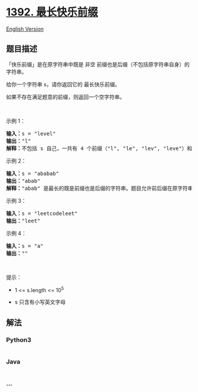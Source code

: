 * [[https://leetcode-cn.com/problems/longest-happy-prefix][1392.
最长快乐前缀]]
  :PROPERTIES:
  :CUSTOM_ID: 最长快乐前缀
  :END:
[[./solution/1300-1399/1392.Longest Happy Prefix/README_EN.org][English
Version]]

** 题目描述
   :PROPERTIES:
   :CUSTOM_ID: 题目描述
   :END:

#+begin_html
  <!-- 这里写题目描述 -->
#+end_html

#+begin_html
  <p>
#+end_html

「快乐前缀」是在原字符串中既是 非空
前缀也是后缀（不包括原字符串自身）的字符串。

#+begin_html
  </p>
#+end_html

#+begin_html
  <p>
#+end_html

给你一个字符串 s，请你返回它的 最长快乐前缀。

#+begin_html
  </p>
#+end_html

#+begin_html
  <p>
#+end_html

如果不存在满足题意的前缀，则返回一个空字符串。

#+begin_html
  </p>
#+end_html

#+begin_html
  <p>
#+end_html

 

#+begin_html
  </p>
#+end_html

#+begin_html
  <p>
#+end_html

示例 1：

#+begin_html
  </p>
#+end_html

#+begin_html
  <pre><strong>输入：</strong>s = &quot;level&quot;
  <strong>输出：</strong>&quot;l&quot;
  <strong>解释：</strong>不包括 s 自己，一共有 4 个前缀（&quot;l&quot;, &quot;le&quot;, &quot;lev&quot;, &quot;leve&quot;）和 4 个后缀（&quot;l&quot;, &quot;el&quot;, &quot;vel&quot;, &quot;evel&quot;）。最长的既是前缀也是后缀的字符串是 &quot;l&quot; 。
  </pre>
#+end_html

#+begin_html
  <p>
#+end_html

示例 2：

#+begin_html
  </p>
#+end_html

#+begin_html
  <pre><strong>输入：</strong>s = &quot;ababab&quot;
  <strong>输出：</strong>&quot;abab&quot;
  <strong>解释：</strong>&quot;abab&quot; 是最长的既是前缀也是后缀的字符串。题目允许前后缀在原字符串中重叠。
  </pre>
#+end_html

#+begin_html
  <p>
#+end_html

示例 3：

#+begin_html
  </p>
#+end_html

#+begin_html
  <pre><strong>输入：</strong>s = &quot;leetcodeleet&quot;
  <strong>输出：</strong>&quot;leet&quot;
  </pre>
#+end_html

#+begin_html
  <p>
#+end_html

示例 4：

#+begin_html
  </p>
#+end_html

#+begin_html
  <pre><strong>输入：</strong>s = &quot;a&quot;
  <strong>输出：</strong>&quot;&quot;
  </pre>
#+end_html

#+begin_html
  <p>
#+end_html

 

#+begin_html
  </p>
#+end_html

#+begin_html
  <p>
#+end_html

提示：

#+begin_html
  </p>
#+end_html

#+begin_html
  <ul>
#+end_html

#+begin_html
  <li>
#+end_html

1 <= s.length <= 10^5

#+begin_html
  </li>
#+end_html

#+begin_html
  <li>
#+end_html

s 只含有小写英文字母

#+begin_html
  </li>
#+end_html

#+begin_html
  </ul>
#+end_html

** 解法
   :PROPERTIES:
   :CUSTOM_ID: 解法
   :END:

#+begin_html
  <!-- 这里可写通用的实现逻辑 -->
#+end_html

#+begin_html
  <!-- tabs:start -->
#+end_html

*** *Python3*
    :PROPERTIES:
    :CUSTOM_ID: python3
    :END:

#+begin_html
  <!-- 这里可写当前语言的特殊实现逻辑 -->
#+end_html

#+begin_src python
#+end_src

*** *Java*
    :PROPERTIES:
    :CUSTOM_ID: java
    :END:

#+begin_html
  <!-- 这里可写当前语言的特殊实现逻辑 -->
#+end_html

#+begin_src java
#+end_src

*** *...*
    :PROPERTIES:
    :CUSTOM_ID: section
    :END:
#+begin_example
#+end_example

#+begin_html
  <!-- tabs:end -->
#+end_html
